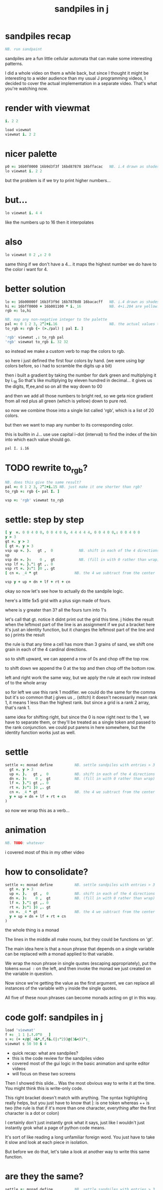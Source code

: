 #+title: sandpiles in j


* sandpiles recap
#+begin_src j
NB. run sandpaint
#+end_src

sandpiles are a fun little cellular automata that can make some interesting patterns.

I did a whole video on them a while back, but since I thought it might be interesting to a wider audience than my usual J programming videos, I decided to cover the actual implementation in a separate video. That's what you're watching now.

* render with viewmat
#+begin_src j
i. 2 2

load viewmat
viewmat i. 2 2
#+end_src

* nicer palette
#+begin_src j
p0 =: 16b0f0000 16b9d3f3f 16bd87878 16bffacac   NB. i.4 drawn as shades of blue
lo viewmat i. 2 2
#+end_src

but the problem is if we try to print higher numbers...

* but...
#+begin_src j
lo viewmat i. 4 4
#+end_src

like the numbers up to 16
then it interpolates

* also
#+begin_src j
lo viewmat 0 2 ,: 2 0
#+end_src
same thing if we don't have a 4... it maps the highest number we do have to the color i want for 4.



* better solution
#+begin_src j
lo =: 16b00000f 16b3f3f9d 16b7878d8 16bacacff   NB. i.4 drawn as shades of blue
hi =: 16bff0000 + 16b001100 * i._16             NB. 4+i.204 are yellow..red
rgb =: lo,hi

NB. map any non-negative integer to the palette
pal =: 0 1 2 3, 2^2+i.16                        NB. the actual values to draw
to_rgb =: rgb {~ (>./pal) | pal I. ]

'rgb' viewmat ,: to_rgb pal
'rgb' viewmat to_rgb i. 32 32
#+end_src

so instead we make a custom verb to map the colors to rgb.

so here i just defined the first four colors by hand.
(we were using bgr colors before, so i had to scramble the digits up a bit)

then i built a gradient by taking the number for dark green and multiplying it by i._16
So that's like multiplying by eleven hundred in decimal...
it gives us the digits, ff,ee,and so on all the way down to 00

and then we add all those numbers to bright red, so we geta nice gradient from all red plus all green (which is yellow) down to pure red.

so now we combine those into a single list called 'rgb', which is a list of 20 colors.

but then we want to map any number to its corresponding color.

this is builtin in J... use use capital i-dot (interval) to find the index of the bin into which each value should go.

: pal I. i.16

* TODO rewrite to_rgb?

#+begin_src j
NB. does this give the same result?
pal =: 0 1 2 3, 2^2+i.15 NB. just make it one shorter than rgb?
to_rgb =: rgb {~ pal I. ]

vsp =: 'rgb' viewmat to_rgb

#+end_src

* settle: step by step
#+begin_src j
[ y  =. 0 0 4 0 0, 0 0 4 0 0, 4 4 4 4 4, 0 0 4 0 0,: 0 0 4 0 0
y > 3
gt =. y > 3
[ gt =. y > 3
vsp up =. }.   gt ,  0            NB. shift in each of the 4 directions
up
vsp dn =. }:    0 ,  gt           NB. (fill in with 0 rather than wrap)
vsp lf =. }."1 gt ,. 0
vsp rt =. }:"1 ]0 ,. gt
[ cn =. _4 * gt                 NB. the 4 we subtract from the center

vsp y + up + dn + lf + rt + cn
#+end_src

okay so now let's see how to actually do the sandpile logic.

here's a little 5x5 grid with a plus sign made of fours.

where is y greater than 3? all the fours turn into 1's

let's call that gt.
notice it didnt print out the grid this time. j hides the result when the leftmost part of the line is an assignment
if we put a bracket here it's just an identity function, but it changes the leftmost part of the line and so j prints the result

the rule is that any time a cell has more than 3 grains of sand, we shift one grain in each of the 4 cardinal directions.

so to shift upward, we can append a row of 0s and chop off the top row.

to shift down we append the 0 at the top and then chop off the bottom row.

left and right work the same way, but we apply the rule at each row instead of to the whole array

so for left we use this rank 1 modifier. we could do the same for the comma but it's so common that j gives us ,. (stitch)
it doesn't necessarily mean rank 1, it means 1 less than the highest rank. but since a grid is a rank 2 array, that's rank 1.

same idea for shifting right, but since the 0 is now right next to the 1, we have to separate them, or they'll be treated
as a single token and passed to the rank conjunction. we could put parens in here somewhere, but the identity function works just as well.

# (either bracket works. there's only a difference when the bracket is between two nouns. This 1 is a noun, but j looks ahead to the left and evaluates this whole thing (}:"1) first. the rank conjunction consumes both the verb and the noun and leaves a new verb in its place. So then j sees that verb, the bracket, and the result off to the right.


* settle
#+begin_src j
settle =: monad define          NB. settle sandpiles with entries > 3
  gt =. y > 3
  up =. }.   gt ,  0            NB. shift in each of the 4 directions
  dn =. }:    0 ,  gt           NB. (fill in with 0 rather than wrap)
  lf =. }."1 gt ,. 0
  rt =. }:"1 ]0 ,. gt
  cn =. _4 * gt                 NB. the 4 we subtract from the center
  y + up + dn + lf + rt + cn
)
#+end_src

so now we wrap this as a verb...


* animation
#+begin_src j
NB. TODO: whatever
#+end_src

i covered most of this in my other video



* how to consolidate?
#+begin_src j
settle =: monad define          NB. settle sandpiles with entries > 3
  gt =. y > 3
  up =. }.   gt ,  0            NB. shift in each of the 4 directions
  dn =. }:    0 ,  gt           NB. (fill in with 0 rather than wrap)
  lf =. }."1 gt ,. 0
  rt =. }:"1 ]0 ,. gt
  cn =. _4 * gt                 NB. the 4 we subtract from the center
  y + up + dn + lf + rt + cn
)
#+end_src


the whole thing is a monad

The lines in the middle all make nouns, but they could be functions on 'gt'.

The main idea here is that a noun phrase that depends on a single variable
can be replaced with a monad applied to that variable.

We wrap the noun phrase in single quotes (escaping appropriately), put
the tokens ~monad :~ on the left, and then invoke the monad we just created
on the variable in question.

Now since we're getting the value as the first argument, we can replace
all instances of the variable with ~y~ inside the single quotes.

All five of these noun phrases can become monads acting on gt in this way.


* code golf: sandpiles in j
#+begin_src j
load 'viewmat'
f =: _1 1 |.!.0"0 _ ]
s =: (+ +/@(_4&*,f,f&.(|:"2))@(3&<))^:_
viewmat s 50 50 $ 4
#+end_src

- quick recap: what are sandpiles?
- this is the code review for the sandpiles video
- covered most of the gui logic in the basic animation and sprite editor videos
- will focus on these two screens


Then I showed this slide...
Was the most obvious way to write it at the time.
You might think this is write-only code.

This right bracket doesn't match with anything.
The syntax highlighting really helps, but you just have to know that |: is one token whereas ++ is two
(the rule is that if it's more than one character, everything after the first character is a dot or colon)


I certainly don't just instantly grok what it says,
just like I wouldn't just instantly grok what a page of
python code means.

It's sort of like reading a long unfamiliar foreign word. You just have to take it slow and look at each piece in isolation.

But before we do that, let's take a look at another way to write this same function.

* are they the same?
#+begin_src j
settle =: monad define          NB. settle sandpiles with entries > 3
  gt =. y > 3
  up =. }.   gt ,  0            NB. shift in each of the 4 directions
  dn =. }:    0 ,  gt           NB. (fill in with 0 rather than wrap)
  lf =. }."1 gt ,. 0
  rt =. }:"1 ]0 ,. gt
  cn =. _4 * gt                 NB. the 4 we subtract from the center
  y + up + dn + lf + rt + cn
)

f =: _1 1 |.!.0"0 _ ]           NB. golfed version
s =: (++/@(_4&*,f,f&.(|:"2))@(3&<))^:_

NB.! before
(s -: settle) 50 50 $ 4         NB. if this=1, s and settle are same
NB.! after
(s -: settle^:_) 50 50 $ 4      NB. if this=1, s and settle are same
#+end_src

One way we can test that these are the same is to compare the outputs.

That's what this line at the bottom does.

Looks like they're not the same.

But we can change the settle to keep running until it reaches a fixedpoint.
That's what this carat-colon-underscore sequence means.

Or in the spirit of golfing, we could remove the sequence from s, and have it do only a single step.


* first golf: one step at a time
#+begin_src j
load 'viewmat'
f =: _1 1 |.!.0"0 _ ]
NB.! before
s =: (+ +/@(_4&*,f,f&.(|:"2))@(3&<))^:_
viewmat s 50 50 $ 4
NB.! after
s =: + +/@(_4&*,f,f&.(|:"2))@(3&<)
viewmat s^:_ [50 50 $ 4
#+end_src

in fact if we do that we save at least one character, because we can remove the parentheses,
and move the fixedpoint sequence down to the next line. ^:_
but we have to give a character back becaues underscore is a number (it means infinity)
and so we need an identity bracket to separate it from the 50 50.
although if you're serious about golfing, you could just replace the space.
in fact you could just remove most of the spaces, but I'd rather save that until the very end just to keep things
readable.

or you know, as readable as possible. :)


* derivation
#+begin_src j
settle =: monad define
  gt =. y > 3
  up =. }.   gt ,  0
  dn =. }:    0 ,  gt
  lf =. }."1 gt ,. 0
  rt =. }:"1 ]0 ,. gt
  cn =. _4 * gt
  y + up + dn + lf + rt + cn
)

f =: _1 1 |.!.0"0 _ ]
s =: + +/@(_4&*,f,f&.(|:"2))@(3&<)
#+end_src

anyway, back to our comparison.

the bottom line of settle is a sum of a bunch of things, and most of them are derived from gt.
so if each of these were verbs that took gt as an argument, we could rewrite it like this:

: (y + up + dn + lf + rt + cn) gt

The rule is that when you have a sequence of tokens on a line or in parentheses,
then the rightmost token determines usually what your final result is going to be.

So at the moment, cn is a noun, so this whole thing in parentheses is a noun.

And then we're sticking that noun next to gt, which is also a noun, and that's a syntax error.

But if we turn cn into a verb = again we know it's a noun because we have a noun on the right,
but we can replace it with the identity function:

: cn =. _4 * ]

and now cn is a verb.

that makes this whole thing a verb train. you can have as many nouns on the left as you like,
as long as you put verbs in between them.

and by the way, that rule is a little oversimplified, because you actually can have a noun on
the right edge and still wind up with a verb, if the thing next to it is a conjunction. so
we could also write cn like this:

: cn =. *&_4

Negative four is a noun, but we're using the bind conjunction to bind it to multiplication operator so the whole thing is a verb that multiplies its argument by negative four.

anyway, now that cn is a verb, we've got a verb on the right in the parentheses, and so this whole thing
becomes a verb operating on gt.

let's turn the rest of these nouns into verbs as well.

* tacit up
#+begin_src j
up =. }. gt , 0

up =. }. ] , 0:    NB.
#+end_src


cn and the train we've created below it are what we call tacit verbs, in that they don't refer directly to their arguments.

a lot of times, tacit programming like this is going to give you a very compact representation of your operation, but it's not always obvious how to get there.

For example, with the initial rewrite of =cn=, I just replaced =gt= with the right identity bracket, and that turned it into a valid fork.

: cn =. 4 * ]

With up, we have a zero on the right, and zero is a noun, so it's not so easy. If we try doing this,
it's just going to apply a comma and right identity and the behead function to that zero. So you
enlist the zero, do nothing and then remove the first item, giving you an empty list. Not what we want!

: up =. }. ] , 0     NB. no good: empty list

So we need that zero to be a verb. You can take any primitive and turn it into a verb using the rank conjunction.
So for example, here's i.10

: i. 10

and here's i.10 zeroed out at rank zero:

: 0"0 i. 10

and at rank infinity:

: 0"_ i. 10

So for up we could say:

: up =. }. ] , 0"_   NB. still no good

or... all the single digit numbers have primitive verb equivalents if you just put a colon after them, so we could try that:

: up =. }. ] , 0:    NB. still no good

Either way, =up= is now a verb, but it doesn't do what we want because it's a hook. Basically, the verbs in a train alternate between being applied to the arguments and being applied to the results of the other verbs.

# highlight the slots
: up =. }. ] , 0:    NB. still no good


Since there isn't a verb on the left, J fills it in with a left bracket, which passes in the left argument if you use it as a dyad, and the right argument if you use it as a monad.

: 2 (,]) 3
: (,])

Anyway, that means this definition of up:

: up =.   }. ] , 0:    NB. hook. still no good

Is shorthand for this:

: up =. [ }. ] , 0:    NB. equivalent fork. still no good

Which means the right-curly dot isn't the monad called 'behead', but rather the dyad called 'drop', and that's not what we want. So to force it to be called as a monad, we'd have to cap off the left hand side of the train:

: up =. [: }. ] , 0:   NB. finally!

* tacit up (test)
#+begin_src j
settle =: monad define
  gt =. y > 3
  up =. }.   gt ,  0   NB. original
  up =. [: }. ] , 0:   NB. tacit version
  dn =. }:    0 ,  gt
  lf =. }."1 gt ,. 0
  rt =. }:"1 ]0 ,. gt
  cn =. *&_4
  (y + up + dn + lf + rt + cn) gt
)
#+end_src

Okay, so now that's actually the function we want it to be, and it will work fine in the train.

We /could/ work through that same process to turn all these other nouns into tacit verbs, but it's kind of a premature optimization and also can often do the translation for us.


So instead of tacit verbs, we can make up into an explicit verb.

Right now, settle itself is an explicit verb. The word =define= is an adverb:

: define

It's composed of a zero applied to the right side of the explicit definition conjunction (the colon).

Explicit definition takes a number on the left saying what part of speech you're defining. So here monad is just the number 3: which indicates a monadic verb.

: monad

Then the zero indicates that j is to read the definition from the following lines until it encounters a line consisting of a closing parenthesis:

: )

But instead of a zero, you can also pass in a string, and so you can use that to quickly turn any line of j into a verb:

* explicit up
#+begin_src j
up =. }. gt , 0             NB.!+v1
up =. monad : '}. gt , 0'   NB.!-v1
up =. monad : '}. y , 0'    NB.!-v2
up =. {{ }. y , 0 }}        NB.!-v3
#+end_src

So, for example, we can just wrap this whole definition in a string, stick the word monad and a colon in front of it, and we're good to go.

Of course this function ignores its argument and depends on =gt= to be defined elsewhere in the scope, but if we change the gt to the special name y, then it will perform its operations on its argument.

This is actually kind of the old way to do things. The latest cutting edge versions of J have a new syntax, which I'll show you in a minute, but I wanted to show this in case you've got an older version installed, and also because of the following trick:

We already saw that the word monad was the number 3. You can also pass in the number 0 if you want to define a noun, 1 for an adverb, 2 for a conjunction, or 4 for a dyadic verb. (All of these also have corresponding constants). But you can also pass in the number 13, and if you do that, J will make an attempt to translate your verb to tacit form:

: 13 : '}. y , 0'
: [: }. 0 ,~ ]

This version is a little different than what I did before. Instead of using the zero colon constant function, it used a tilde to swap the arguments to the comma.

The point is, for very small verbs, J can often do the tacit conversion for you.

If you're not playing code golf, there's no particular reason to always use the tacit form.
The explicit version is often clearer, and even if you are playing code golf, explicit is sometimes actually shorter.

But for this one-line syntax, sticking your code in a string is kind of unpleasant. It breaks your syntax highlighting, and it's kind of annoying when the definition itself includes a string, because you have to escape it with extra single quotes and the whole thing looks terrible.

But as of J902 beta-i, which came out in October of 2020, you can now use the direct definition syntax, which uses these double curly braces:

: only v3

* extract monads
#+begin_src j
settle1 =: monad define
NB.!if before
  gt =. y > 3
  up =. }.   gt ,  0
  dn =. }:    0 ,  gt
  lf =. }."1 gt ,. 0
  rt =. }:"1 ]0 ,. gt
NB.!else
  up =. {{ }. y , 0 }}
  dn =. {{ }: 0 , y }}
  lf =. {{ }."1  y ,. 0 }}
  rt =. {{ }:"1 ]0 ,. y }}
NB.!end
  cn =. *&_4
  y + up + dn + lf + rt + cn
)

f =: _1 1 |.!.0"0 _ ]           NB. golfed version
s =: (++/@(_4&*,f,f&.(|:"2))@(3&<))^:_

(s -: settle^:_) 50 50 $ 4      NB. if this=1, s and settle are same
#+end_src

* extract hook
#+begin_src j
settle =: monad define
  gt =. y > 3               NB.!+v0
  gt =. {{y > 3}}           NB.!-v1
  up =. {{}. y , 0}}
  dn =. {{}: 0 , y}}
  lf =. {{}."1  y ,. 0}}
  rt =. {{}:"1 ]0 ,. y}}
  (y + up + dn + lf + rt + cn) gt     NB.!+v0
  (+ (up + dn + lf + rt + cn)@gt) y   NB.!+v1
)
#+end_src

gt itself is a function of y, and the result is operating on y,
so we can turn this last line into just a function composition applied to y.

* lift inner definitions
#+begin_src j
gt =: {{y > 3}}
up =: {{}. y , 0}}
dn =: {{}: 0 , y}}
lf =: {{}."1  y ,. 0}}
rt =: {{}:"1 ]0 ,. y}}
cn =: *&_4
settle =: monad define
  (+ (up + dn + lf + rt + cn)@gt) y
)
#+end_src

Now we can move all those function outside the definition of settle.
Settle itself is now a one line tacit verb applied to an argument, so that tacit verb can just be our definition of settle.

* explicit to tacit
#+begin_src j
gt =: {{y > 3}}
up =: {{}. y , 0}}
dn =: {{}: 0 , y}}
lf =: {{}."1  y ,. 0}}
rt =: {{}:"1 ]0 ,. y}}
cn =: *&_4
NB.!if v0
settle =: monad define
  (+ (up + dn + lf + rt + cn)@gt) y
)
NB.else
settle =: + (up + dn + lf + rt + cn)@gt
NB.end
#+end_src

So now we can make the final expression tacit, meaning we don't have to
refer to local variable y, and we're just directly constructing the verb
out of previously defined verbs.

* compare to golfed version
#+begin_src j
settle =: + (up + dn + lf + rt + cn)@gt

NB.!if step>2
f =: _1 1 |.!.0"0 _ ]
s =: (++/@(_4&*,f,f&.(|:"2))@(3&<))^:_
NB.!end
#+end_src

When I wrote the golfed version, I didn't actually derive it this way. I just wrote it from scratch.
But, this line is pretty much the template that was in my head when I wrote it.

So let's compare the two:

* factor out s0
let's factor out s0

#+begin_src j
s =: (s0)^:_
s0 =: + +/@(_4&*,f,f&.(|:"2))@(3&<)
#+end_src

* compare again
and now let's compare to our verb-in -progress

#+begin_src j
s0 =: + +/@(_4&*,f,f&.(|:"2))@(3&<)    NB. for comparison
s1 =: +    (up+dn+lf+rt+cn)@gt         NB. settle

NB. we can re-arrange the terms a bit to make them line up

s1 =: +    (cn+up+dn+lf+rt)@gt         NB. by commutativity of +
s1 =: +    (_4&*+up+dn+lf+rt)@(3&<)    NB. inline cn and gt

s0 =: + +/@(_4&*,f,f&.(|:"2))@(3&<)    NB. for comparison

#+end_src

* u and v
so s0 replaces the plus signs with commas, adds
the 'plus insert' outside, and replaces the
individual up down left right verbs with
the verb f and a modified version of f.

f is just doing the same as up,:dn
and this modified version of f -- f under transpose at rank 2
is the same as lf,:rt

#+begin_src j
u =: up,:dn                          NB. same as f
v =: lf,:rt                          NB. same as f&.(|:"2)
s1 =: + +/@(_4&*,u,v)@(3&<)          NB. we need to insert + between them

(s -: s1^:_) 50 50 $ 4               NB. result 1 means the two have the same output.
#+end_src

* v under rank 2 transpose
if it's true that u and f are the same thing, then we ought to be able to get rid of
v, and therefore the lf and rt verbs, and just do the same thing in s1 for u that s0 does with f.

so let's try it.

#+begin_src j
u =: up,:dn                           NB. same as f
s1 =: + +/@(_4&*,u,u&.(|:"2))@(3&<)   NB. we need to insert + between them
(s -: s1^:_) 50 50 $ 4                NB. result 1 means the two have the same output.
#+end_src

* compare
now these two are exactly the same, except for the definitions of u and f
#+begin_src j
up =: {{}. y , 0}}
dn =: {{}: 0 , y}}
u =: up,:dn
s0 =: + +/@(_4&*,f,f&.(|:"2))@(3&<)

f =: _1 1 |.!.0"0 _ ]
s1 =: + +/@(_4&*,u,u&.(|:"2))@(3&<)
#+end_src

* back up: what does  &.(|:"2) actually do?
Okay, so let's back up and talk about what this &.(|:"2) means.

** our shifting verbs
Here's what our four shifting verbs looked like before:

#+begin_src j
up =: {{ }.     y ,  0}}
dn =: {{ }:     0 ,  y}}
lf =: {{ }."1   y ,. 0}}
rt =: {{ }:"1 ] 0 ,. y}}
#+end_src

** explicit ranks
On the left we have these two verbs, right curly dot and right curly colon.
Right curly dot is called "behead", and it removes the first item from a list.
Right curly colon is called "curtail", and it removes the last item from a list.

These operate at rank infinity, meaning they operate on the entire list at once.
So we can make that explicit with no change of meaning:

#+begin_src j
up =: {{ }."_   y ,  0}}
dn =: {{ }:"_ ] 0 ,  y}}
lf =: {{ }."1   y ,. 0}}
rt =: {{ }:"1 ] 0 ,. y}}
#+end_src

Note the use of the right identity for the down and right verbs.
This does nothing except separate the number on the left from the zero on the right.
Otherwise the two numbers would form a single token.

** avoiding clutter

Comma is called append.
Stitch is the same as comma at rank 1. *only when you're talking about 2d arrays*

So just to make this easier to read, I'm going to temporarily introduce a constant, o.

#+begin_src j
o =: 0
up =: {{ }."_  y ,"_  o}}
lf =: {{ }."1  y ,"1  o}}

dn =: {{ }:"_  o ,"_  y}}
rt =: {{ }:"1  o ,"1  y}}
#+end_src

** quick demo
#+begin_src j
   m =: 5 5 $ _
   m
_ _ _ _ _
_ _ _ _ _
_ _ _ _ _
_ _ _ _ _
_ _ _ _ _
   (up;dn;lf;rt) m
┌─────────┬─────────┬─────────┬─────────┐
│_ _ _ _ _│0 0 0 0 0│_ _ _ _ 0│0 _ _ _ _│
│_ _ _ _ _│_ _ _ _ _│_ _ _ _ 0│0 _ _ _ _│
│_ _ _ _ _│_ _ _ _ _│_ _ _ _ 0│0 _ _ _ _│
│_ _ _ _ _│_ _ _ _ _│_ _ _ _ 0│0 _ _ _ _│
│0 0 0 0 0│_ _ _ _ _│_ _ _ _ 0│0 _ _ _ _│
└─────────┴─────────┴─────────┴─────────┘
#+end_src


Anyway,now we can see that up and left are identical except for the rank
and dn and right are identical except for the rank.

Now you can never increase the rank of a verb. It doesn't really make any sense.
A verb that operates at rank 0 (on atoms) probably doesn't know how to work on lists.
(Especially lists of different shapes and sizes.)

But you *can* decrease the rank. So that means we can define
rt and lf in terms up up and down, but not vice versa.

That's probably okay because if we go back to the original definitions...

** original definitions
#+begin_src j
up =: {{ }.     y ,  0}}
dn =: {{ }:     0 ,  y}}
lf =: {{ }."1   y ,. 0}}
rt =: {{ }:"1 ] 0 ,. y}}
#+end_src

...then up and down were the simpler choices.

** simplifying with rank
So one way we can do this is:

#+begin_src j
up =: {{ }. y , 0 }}
dn =: {{ }: 0 , y }}
lf =: up"1
rt =: dn"1

u =: up,:dn
v =: lf,:rt        NB. this still works
NB. v =: up"1,:rt"1    NB. or this, but not (v =: u"1)
#+end_src


So that got rid of two of the definitions, but there
isn't a simple way to apply the "1 transformation
at each prong of the fork, rather than applying it
to the entire fork.

It's probably possible to use J's introspection capabilities
(5!:y) to write a conjunction that does such a thing, but as
far as I know, it's not built into J.

But in this case, it doesn't matter: there's a simple alternative.

** using transpose instead
We can transpose the grid before and after:

#+begin_src j
u =: up,:dn
v =:  |:&up&|:  ,:  |:&dn&|:        NB. transpose each side before and after
v =: (|:&up     ,:  |:&dn)&|:       NB. we can factor out the "before" part
v =: (|:"2)&( up ,: dn )&|:         NB. to factor out "after", we have to apply at rank 2 because it's now rank 3
v =: (|:"2)&(up,:dn)&(|:"2)         NB. it's safe to put rank 2 on the "before" part. now the before and after are the same.
v =: (up,:dn)&.(|:"2)               NB. now we can use "under"
v =: u&.(|:"2)

s1 =: + +/@(_4&*,u,v)@(3&<)
viewmat s1^:_ ] 50 50 $ 4
#+end_src

Note: the important thing isn't that the before and after are the same,
it's that they're inverses of each other.

Removing the rank"2 here is a perfectly valid J program. It just isn't
the program we actually want.

** inline v
Anyway, now we can inline v:

#+begin_src j
s1 =: + +/@(_4&*,u,u&.(|:"2))@(3&<)
#+end_src

* compare
Our definitions are now the same except for u vs f:

#+begin_src j
up =: {{ }. y , 0}}
dn =: {{ }: 0 , y}}
u =: up,:dn

f =: _1 1 |.!.0"0 _ ]

s1 =: + +/@(_4&*,u,u&.(|:"2))@(3&<)
s0 =: + +/@(_4&*,f,f&.(|:"2))@(3&<)

(s -: s1^:_) 50 50 $ 4
#+end_src


This is kind of a long expression, but it's not that complicated.
The core idea is the verb "rotate":

* rotate demo
#+begin_src j
   i. 3 3
0 1 2
3 4 5
6 7 8

   1 |. i. 3 3
3 4 5
6 7 8
0 1 2

   _1 |. i. 3 3
6 7 8
0 1 2
3 4 5
#+end_src

* rotate -> shift
Rotate is one of a handful of primitive verbs that have variations
which would be really useful if you had a way to pass in one more
argument. Of course we do, and that's by using a conjunction. The
customize conjunction !. is just what we need.

Anyway, |.!.n means rotate, and fill with n. You can replace
the n with whatever you like.

#+begin_src j
   1 |.!._ i. 3 3
3 4 5
6 7 8
_ _ _
#+end_src


In our case, we want 0.

So now we can re-implement up and dn in terms of shift:

* up and dn in terms of shift
#+begin_src j
up =: {{ }. y , 0 }}
dn =: {{ }: 0 , y }}

up =: {{ 1 |.!.0 y}}
dn =: {{_1 |.!.0 y}}
#+end_src

This is a longer definition, but it gives us some duplicate code we can factor out.

* tacit shift
First we can convert to tacit form:

#+begin_src j
up =:  1 |.!.0 ]
dn =: _1 |.!.0 ]
u =: up,:dn
#+end_src

* rotate rank
The rotate verb applies at rank 1 on the left and rank infinity on the right.

#+begin_src j
   |.b.0
_ 1 _
#+end_src

(The first number has to do with its use as a monad, which means reverse, then the
second two numbers indicate the rank at which the verb is applied to the left and
right arguments.)

So this means it's expecting a list on the left, and some arbitrary array on the right.
We want our list to mean "shift by these two amounts and return both results."
but as it happens, rotate is going to do something else. (We'll talk about what it
actually does in just a minute).

To make it do what we want (which is basically a simple for-each loop), we can just
adjust the rank

* and we're done!

#+begin_src j
u =: 1 _1 |.!.0"0 _ ]
f =: _1 1 |.!.0"0 _ ]
#+end_src

Now u and f are exactly the same except for the order, which,
since we're just summing the two versions, doesn't actually matter.

So now we've arrived at my golfed implementation of sandpiles.

* golf update

This isn't how I arrived at it the first time. I pretty much had
the shape of the program in my head at the start.

This line, basically:

:  (+ (up + dn + lf + rt + cn)@gt) y

And I knew that the left and right versions would be the same as
up and down under transposition.

So basically, I probably started by just fiddling around in the j
shell to implement f, then probably wrote s the same way. Ususally
I'm testing my function out on some tiny array as I go along, so
I can make sure it does what I expect.

Anyway, I published that video, challenged anyone watching it to
try and produce a shorter version.

And someone rose to the challenge!

https://www.reddit.com/r/apljk/comments/fo472r/video_sandpiles_cellular_automata_in_j/fle394x?utm_source=share&utm_medium=web2x

)
#+begin_src j
jw=:(+[:(_4&*+[:+/((,-)(,:|.)0 1)|.!.0])3&<)^:_     NB. jitwit's version
(s -: jw) 5 5 $ 4
#+end_src

* what's going on here?

In the console:

:   jw
: (+ ([: (_4&* + [: +/ (4 2$0 1 1 0 0 _1 _1 0) |.!.0 ]) 3&<))^:_
: )

#+begin_src j
sj =:(+ [: (_4&*+[:+/((,-)(,:|.)0 1)|.!.0]) 3&<)     NB. remove the ^:_

sj =: + [: (_4&*+[:+/((,-)(,:|.)0 1)|.!.0]) 3&<      NB. drop parens
NB.   _ __ ________________________________ ___    4 verbs
NB.   _ ___________________________   2 verbs
s0 =: + +/@(_4&*,f,f&.(|:"2))@(3&<)
#+end_src

There are some small differences in the way the verbs are composed.
Jitwit uses a train of 4 verbs compared to my 2. Either way, it's still
even numbered, which makes it a hook.

(except the [: changes how the fork is applied)

* left arguments to |.
So earlier I glossed over the left argument for shift and rotate.
The reason it looks at rank one for the left argument is because
each number in the list corresponds to an amount to shift on each axis.
so:
** old
#+begin_src j
up =:  1 |.!.0 ]
dn =: _1 |.!.0 ]
u =: up,:dn
#+end_src
** new
#+begin_src j
up =:  1 0 |.!.0 ]
dn =: _1 0 |.!.0 ]
lf =:  0 1 |.!.0 ]
rt =:  0 _1|.!.0 ]
u =: up,:dn
v =: lf,:rt
#+end_src

* all four at once
But because it operates on rank 1, it means if you supply a rank 2 array
on the left, you get the "foreach" for free. So now we can drop the transpose,
and do all four at once:

#+begin_src j
g =: u,v
g =: (1 0, _1 0, 0 1,: 0 _1) |.!.0 ]
s1 =: ++/@(_4&*,g)@(3&<)
(s -: s1^:_) 5 5 $ 4
#+end_src

* jitwit's trick
So jitwit's main trick is to generate that left argument concisely.
Or rather any permutation of that left argument.

Jitwit's version is in a slightly different order:

#+begin_src j
n =: 4 2$0 1 1 0 0 _1 _1 0
n =: 0 1, 1 0, 0 _1,: _1 0
n =: (,-)(,:|.)0 1
#+end_src


They've also re-arranged some things, replacing composition
with use of the verb cap, but it doesn't actually affect
the length:

* removing parens with cap
#+begin_src j
jw =: +[:(_4&*+[:+/n|.!.0])3&<
s1 =: ++/@(_4&*,n|.!.0])@(3&<)   NB. (f g@h)  <-->  (f[:g h)
s1 =: +[:+/@(_4&*,n|.!.0])3&<    NB. shaves off one character by swapping [: for @()
(s -: s1^:_) 5 5 $ 4
#+end_src

* compressing n
Can we find a shorter definition of n, or any permutation of those rows?
I don't see a way to improve on (,-), but these shave off two
characters each:

#+begin_src j
n =: (,-)(,:|.)0 1
n =: (,-)=/~i.2
n =: (,-)2]\i:1
#+end_src

* final golf

Picking the last version and inlining leaves us with the final golfed version:

#+begin_src j
s1 =: +[:+/@(_4&*,((,-)2]\i:1)|.!.0])3&<
#+end_src

If you can beat that, leave your code in a comment. :)

Of course, in the real world, I'd rather optimize for clarity.
And while I think a shorter program is often a better program,
adding code just to compress a string of numbers just makes
the reader do extra work.

* final program
So given what I know now, I'd probably write something like this:

#+begin_src j
load 'viewmat'
d =: 0 1, 1 0, 0 _1,: _1 0          NB. directions to shift
s =: + [: +/@(_4&*, d|.!.0]) 3&<    NB. sandpiles step
viewmat s^:_ [ 50 50 $ 4
#+end_src

* TODO more from jitwit:

: s1 =: +[:+/@(_4&*,((,-)2]\i:1)|.!.0])3&<
: ab =: -[:(4&*(-+/)((,-)=/~i.2)|.!.0])3&<

knocks another two characters off:

"and hinted at a second trick--avoid multiplication and instead
subtract from each shifted copy:"

: ab =: -[:+/@(-"2((,-)=/~i.2)|.!.0])3&<
